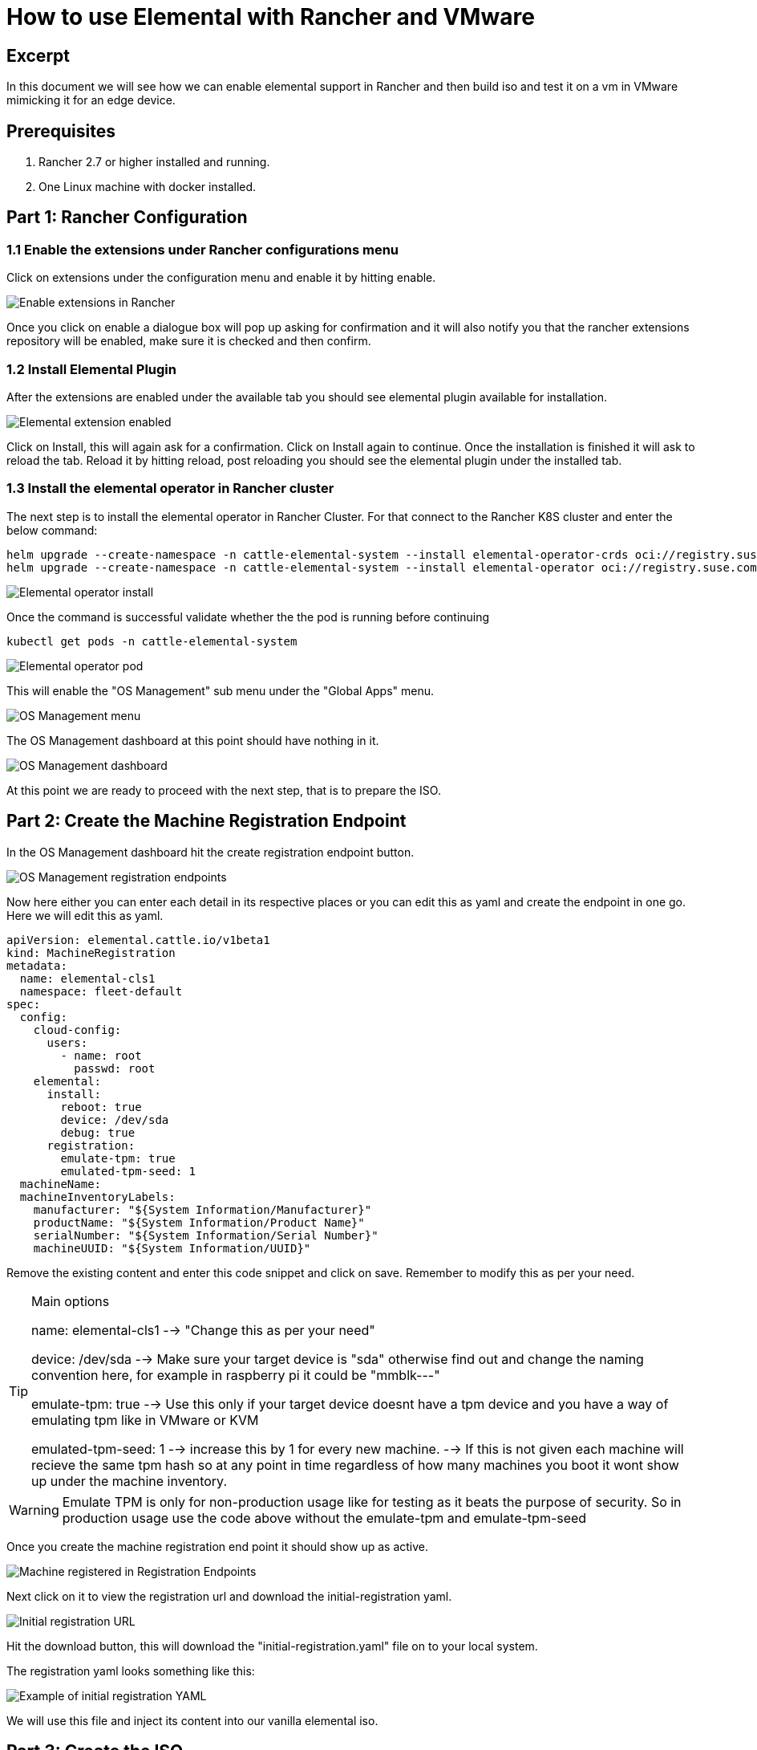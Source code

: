= How to use Elemental with Rancher and VMware

== Excerpt

In this document we will see how we can enable elemental support in Rancher and then build iso and test it on a vm in VMware mimicking it for an edge device.

== Prerequisites

. Rancher 2.7 or higher installed and running.
. One Linux machine with docker installed.

== Part 1: Rancher Configuration

=== 1.1 Enable the extensions under Rancher configurations menu

Click on extensions under the configuration menu and enable it by hitting enable.

image::rancher-vmware-extensions-menu.png[Enable extensions in Rancher]

Once you click on enable a dialogue box will pop up asking for confirmation and it will also notify you that the rancher extensions repository will be enabled, make sure it is checked and then confirm.

=== 1.2 Install Elemental Plugin

After the extensions are enabled under the available tab you should see elemental plugin available for installation.

image::rancher-vmware-extension-enabled.png[Elemental extension enabled]

Click on Install, this will again ask for a confirmation. Click on Install again to continue. Once the installation is finished it will ask to reload the tab. Reload it by hitting reload, post reloading you should see the elemental plugin under the installed tab.

=== 1.3 Install the elemental operator in Rancher cluster

The next step is to install the elemental operator in Rancher Cluster. For that connect to the Rancher K8S cluster and enter the below command:

[,shell]
----
helm upgrade --create-namespace -n cattle-elemental-system --install elemental-operator-crds oci://registry.suse.com/rancher/elemental-operator-crds-chart
helm upgrade --create-namespace -n cattle-elemental-system --install elemental-operator oci://registry.suse.com/rancher/elemental-operator-chart
----

image::rancher-vmware-elemental-operator-install.png[Elemental operator install]

Once the command is successful validate whether the the pod is running before continuing

[,shell]
----
kubectl get pods -n cattle-elemental-system
----

image::rancher-vmware-elemental-operator-pod.png[Elemental operator pod]

This will enable the "OS Management" sub menu under the "Global Apps" menu.

image::rancher-vmware-osmanagement-menu.png[OS Management menu]

The OS Management dashboard at this point should have nothing in it.

image::rancher-vmware-osmanagement-dashboard.png[OS Management dashboard]

At this point we are ready to proceed with the next step, that is to prepare the ISO.

== Part 2: Create the Machine Registration Endpoint

In the OS Management dashboard hit the create registration endpoint button.

image::rancher-vmware-registration-endpoints.png[OS Management registration endpoints]

Now here either you can enter each detail in its respective places or you can edit this as yaml and create the endpoint in one go. Here we will edit this as yaml.

[,yaml]
----
apiVersion: elemental.cattle.io/v1beta1
kind: MachineRegistration
metadata:
  name: elemental-cls1
  namespace: fleet-default
spec:
  config:
    cloud-config:
      users:
        - name: root
          passwd: root
    elemental:
      install:
        reboot: true
        device: /dev/sda
        debug: true
      registration:
        emulate-tpm: true
        emulated-tpm-seed: 1
  machineName:
  machineInventoryLabels:
    manufacturer: "${System Information/Manufacturer}"
    productName: "${System Information/Product Name}"
    serialNumber: "${System Information/Serial Number}"
    machineUUID: "${System Information/UUID}"
----

Remove the existing content and enter this code snippet and click on save. Remember to modify this as per your need.

[TIP]
.Main options
====
name: elemental-cls1 --> "Change this as per your need"

device: /dev/sda --> Make sure your target device is "sda" otherwise find out and change the naming convention here, for example in raspberry pi it could be "mmblk---"

emulate-tpm: true  --> Use this only if your target device doesnt have a tpm device and you have a way of emulating tpm like in VMware or KVM

emulated-tpm-seed: 1 --> increase this by 1 for every new machine. --> If this is not given each machine will recieve the same tpm hash so at any point in time regardless of how many machines you boot it wont show up under the machine inventory.
====


[WARNING]
====
Emulate TPM is only for non-production usage like for testing as it beats the purpose of security. So in production usage use the code above without the emulate-tpm and emulate-tpm-seed
====

Once you create the machine registration end point it should show up as active.

image::rancher-vmware-machine-registered.png[Machine registered in Registration Endpoints]

Next click on it to view the registration url and download the initial-registration yaml.

image::rancher-vmware-initial-registration-url.png[Initial registration URL]

Hit the download button, this will download the "initial-registration.yaml" file on to your local system.

The registration yaml looks something like this:

image::rancher-vmware-initial-registration-url-yaml.png[Example of initial registration YAML]

We will use this file and inject its content into our vanilla elemental iso.

## Part 3: Create the ISO

Make sure you have `initial-registration.yaml` in the system where you will create the iso in this we will use a Linux vm.

Create a directory to keep everything:

[,bash]
----
mkdir /home/tux/elemental-demo && cd /home/tux/elemental-demo
----

Create a file and copy the contents of the initial-registration.yaml in it.

[,bash]
----
vim initial-registration.yaml
----

image::rancher-vmware-initial-registration-yaml.png[Create file with initial registration YAML]

Next download the script to download the iso and inject the registration.yaml in the iso and make it executable

[,bash]
----
wget -q https://raw.githubusercontent.com/rancher/elemental/main/.github/elemental-iso-add-registration && chmod +x elemental-iso-add-registration
----

Next execute the script and pass the initial-registration.yaml as an argument

[,bash]
----
./elemental-iso-add-registration initial-registration.yaml
----

image::rancher-vmware-iso-create.png[Create ISO with the initial registration options]

This command will download the vanilla iso and inject it with the parameters of initial-registration.yaml and create a final iso for you to boot your end device.

[NOTE]
====
If you would like to download the vanilla ISO and reuse it later to create additional ISO's, then you can download the iso separately using the below command and then pass the local file path as an argument to the script

[,bash]
----
wget https://download.opensuse.org/repositories/isv:/Rancher:/Elemental:/Staging/containers/iso/sl-micro-6.0-baremetal.x86_64.iso

./elemental-iso-add-registration initial-registration.yaml /home/elemental-iso/sl-micro-6.0-baremetal.x86_64.iso
----
====


== Part 4: Boot the target device

Now ideally you would just burn the iso to a usb drive and boot your edge device using the usb device and once it boots and become active in Rancher under machine inventory you can select and create a cluster from it, however here we will use a vm to mimic an edge device for testing.

=== 4.1 Prepare the VM to emulate TPM

In VMware workstation create a vm the way you would do normally, make sure to give the HDD size at least 40 GB.

Now edit the machine settings and go to the "Options" tab. The very last option would be "Advanced".

Click on "advanced" and on the right window pane change the firmware type from "BIOS" to "UEFI" and check the "Enable secure boot" option as follow:

* Default settings with BIOS selected

image::rancher-vmware-vm-boot-bios.png[VM boot options with BIOS]

* Updated settings with UEFI selected and secure boot enabled

image::rancher-vmware-vm-boot-uefi.png[VM boot options with UEFI]

Now on the same "Options" tab click on the "Access Control" option and click on "Encrypt" on the right side.

image::rancher-vmware-access-control-menu.png[Access control menu]

This will ask you to enter a password to encrypt the machine. Enter a password and click on "Encrypt"

image::rancher-vmware-access-control-encrypt.png[Access control encryption credentials]

This is important to add the TPM Hardware. Next go back to the Hardware options and click on "Add"

And add the TPM (Trusted Platform Module) hardware and click on "Finish"

Now with the completion of this step our VM is ready.

=== 4.2 Boot the VM with the elemental ISO

Next add the ISO that we created earlier in the VM and boot it up.

It should boot up with the ISO and start installing Elemental:

image::rancher-vmware-elemental-install-grub.png[Elemental OS install grub menu]

image::rancher-vmware-elemental-install-logs.png[Elemental OS install logs]

And once it is complete it will reboot the VM and it should show up as active under the machine inventory in Rancher as follow:

* Machine inventory status while booting

image::rancher-vmware-machine-inventory-status-booting.png[Machine inventory status during boot]

* Machine inventory status after boot completed

image::rancher-vmware-machine-inventory-status-boot-complete.png[Machine inventory status after boot complete]

== Part 5: Create a cluster on the machine

Once the machine shows up as active, select it and hit "Create Elemental Cluster".

image::rancher-vmware-elemental-cluster-create.png[Create Elemental cluster]

At this stage you get a pretty familiar page of creating a cluster in Rancher.

Give the cluster a name select the Kubernetes version and hit "Create".

For this we have selected to create a K3S cluster.

image::rancher-vmware-elemental-cluster-template.png[Elemental cluster configuration]

Now under the Cluster Management page the cluster should show up as creating:

image::rancher-vmware-elemental-cluster-provisioning.png[Elemental cluster provisioning]

And once the cluster is fully provisioned it should be active with provider type as "Elemental".

image::rancher-vmware-elemental-cluster-created.png[Elemental cluster created]

Now you can start deploying application on this cluster the normal way.
